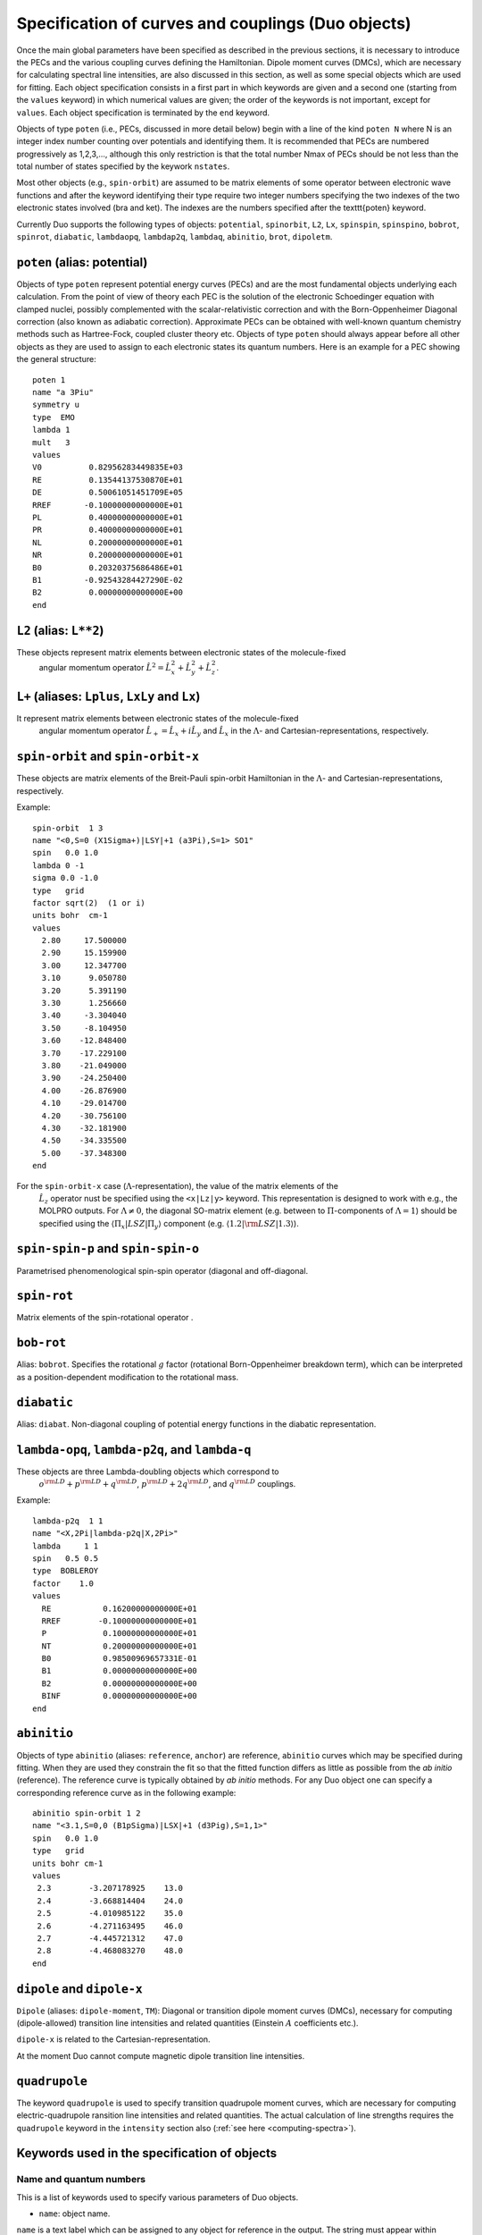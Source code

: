 Specification of curves and couplings (Duo objects)
***************************************************

Once the main global parameters have been specified as described in the
previous sections, it is necessary to introduce the PECs and the various coupling
curves defining the Hamiltonian. Dipole moment curves (DMCs), which are necessary for
calculating spectral line intensities, are also discussed in this section, as well
as some special objects which are used for fitting.
Each object specification consists in a first part in which
keywords are given and a second one (starting from the
``values`` keyword) in which numerical values are given;
the order of the keywords is not important, except for ``values``.
Each object specification is terminated by the ``end`` keyword.

Objects of type ``poten`` (i.e., PECs, discussed in more detail below)
begin with a line of the kind ``poten N``
where N is an integer index number counting over potentials and identifying them.
It is recommended that PECs are numbered progressively as 1,2,3,...,
although this only restriction is that the total number Nmax of PECs
should be not less than the total number of states specified by the keywork ``nstates``.

Most other objects (e.g., ``spin-orbit``) are assumed to be matrix elements
of some operator between electronic wave functions and after
the keyword identifying their type require two integer numbers
specifying the two indexes of the two electronic states involved (bra and ket).
The indexes are the numbers specified after the \texttt{poten} keyword.

Currently Duo supports the following types of objects: ``potential``, ``spinorbit``, ``L2``, ``Lx``, ``spinspin``, ``spinspino``, ``bobrot``, 
``spinrot``, ``diabatic``, ``lambdaopq``, ``lambdap2q``, ``lambdaq``, ``abinitio``, ``brot``, ``dipoletm``.


``poten`` (alias: potential) 
^^^^^^^^^^^^^^^^^^^^^^^^^^^^

Objects of type ``poten`` represent potential energy curves (PECs) and are
the most fundamental objects underlying each calculation.
From the point of view of theory each PEC is the solution of the electronic
Schoedinger equation with clamped nuclei, possibly complemented with the
scalar-relativistic correction and with the 
Born-Oppenheimer Diagonal correction
(also known as adiabatic correction). Approximate PECs can be obtained with
well-known quantum chemistry methods such as Hartree-Fock, coupled cluster theory etc.
Objects of type ``poten`` should always appear before
all other objects as they are used to assign to each electronic states its quantum numbers.
Here is an example for a PEC showing the general structure:   
::

      poten 1
      name "a 3Piu"
      symmetry u
      type  EMO
      lambda 1
      mult   3
      values
      V0          0.82956283449835E+03
      RE          0.13544137530870E+01
      DE          0.50061051451709E+05
      RREF       -0.10000000000000E+01
      PL          0.40000000000000E+01
      PR          0.40000000000000E+01
      NL          0.20000000000000E+01
      NR          0.20000000000000E+01
      B0          0.20320375686486E+01
      B1         -0.92543284427290E-02
      B2          0.00000000000000E+00
      end



``L2`` (alias: ``L**2``)
^^^^^^^^^^^^^^^^^^^^^^

These objects represent matrix elements between electronic states of the molecule-fixed
  angular momentum operator :math:`\hat{L}^2 = \hat{L}_x^2 + \hat{L}_y^2 +\hat{L}_z^2`.


``L+``  (aliases: ``Lplus``, ``LxLy`` and  ``Lx``) 
^^^^^^^^^^^^^^^^^^^^^^^^^^^^^^^^^^^^^^^^^^^^^^^^


It represent matrix elements between electronic states of the molecule-fixed
  angular momentum operator :math:`\hat{L}_+ = \hat{L}_x + i \hat{L}_y` and
  :math:`\hat{L}_x` in the :math:`\Lambda`- and Cartesian-representations, respectively.



``spin-orbit`` and ``spin-orbit-x`` 
^^^^^^^^^^^^^^^^^^^^^^^^^^^^^^^^^^^

These objects are matrix elements of the Breit-Pauli spin-orbit Hamiltonian
in the :math:`\Lambda`- and Cartesian-representations, respectively.

Example:
::

    spin-orbit  1 3
    name "<0,S=0 (X1Sigma+)|LSY|+1 (a3Pi),S=1> SO1"
    spin   0.0 1.0
    lambda 0 -1
    sigma 0.0 -1.0
    type   grid
    factor sqrt(2)  (1 or i)
    units bohr  cm-1
    values
      2.80     17.500000
      2.90     15.159900
      3.00     12.347700
      3.10      9.050780
      3.20      5.391190
      3.30      1.256660
      3.40     -3.304040
      3.50     -8.104950
      3.60    -12.848400
      3.70    -17.229100
      3.80    -21.049000
      3.90    -24.250400
      4.00    -26.876900
      4.10    -29.014700
      4.20    -30.756100
      4.30    -32.181900
      4.50    -34.335500
      5.00    -37.348300
    end

For the ``spin-orbit-x`` case (:math:`\Lambda`-representation), the value of the matrix elements of the
 :math:`\hat{L}_z` operator nust be specified using the ``<x|Lz|y>`` keyword. 
 This representation is designed to work with e.g., the MOLPRO outputs. 
 For :math:`\Lambda\ne 0`, the diagonal SO-matrix element (e.g. between to :math:`\Pi`-components of :math:`\Lambda=1`) 
 should be specified using the :math:`\langle \Pi_x|LSZ |\Pi_y \rangle` component 
 (e.g. :math:`\langle 1.2 |{\rm LSZ} |1.3 \rangle`).



``spin-spin-p`` and ``spin-spin-o`` 
^^^^^^^^^^^^^^^^^^^^^^^^^^^^^^^^^^^

Parametrised phenomenological spin-spin operator (diagonal and off-diagonal. 

``spin-rot`` 
^^^^^^^^^^^^^^

Matrix elements of the spin-rotational operator .

``bob-rot``   
^^^^^^^^^^^

Alias: ``bobrot``. Specifies the rotational :math:`g` factor (rotational Born-Oppenheimer breakdown term),
which can be interpreted as a position-dependent modification to the rotational mass.

``diabatic``
^^^^^^^^^^^^

Alias: ``diabat``. Non-diagonal coupling of potential energy functions in the diabatic 
representation. 

``lambda-opq``, ``lambda-p2q``, and ``lambda-q``  
^^^^^^^^^^^^^^^^^^^^^^^^^^^^^^^^^^^^^^^^^^^^^^^^
  
These objects are three Lambda-doubling objects which correspond to 
  :math:`o^{\rm LD }+p^{\rm LD }+q^{\rm LD }`, :math:`p^{\rm LD }+2q^{\rm LD }`, and :math:`q^{\rm LD }` couplings.

Example:
::

     lambda-p2q  1 1
     name "<X,2Pi|lambda-p2q|X,2Pi>"
     lambda     1 1
     spin   0.5 0.5
     type  BOBLEROY
     factor    1.0
     values
       RE           0.16200000000000E+01
       RREF        -0.10000000000000E+01
       P            0.10000000000000E+01
       NT           0.20000000000000E+01
       B0           0.98500969657331E-01
       B1           0.00000000000000E+00
       B2           0.00000000000000E+00
       BINF         0.00000000000000E+00
     end


``abinitio`` 
^^^^^^^^^^^^
  
Objects of type ``abinitio`` (aliases: ``reference``, ``anchor``) are reference, ``abinitio`` curves which may be specified
during fitting. When they are used they constrain the fit so that the fitted function differs as little as possible from the
`ab initio` (reference). The reference curve is typically obtained by `ab initio` methods.
For any Duo object one can specify a corresponding reference curve as in the following example:
::

     abinitio spin-orbit 1 2
     name "<3.1,S=0,0 (B1pSigma)|LSX|+1 (d3Pig),S=1,1>"
     spin   0.0 1.0
     type   grid
     units bohr cm-1
     values
      2.3        -3.207178925    13.0
      2.4        -3.668814404    24.0
      2.5        -4.010985122    35.0
      2.6        -4.271163495    46.0
      2.7        -4.445721312    47.0
      2.8        -4.468083270    48.0
     end


``dipole``  and ``dipole-x``  
^^^^^^^^^^^^^^^^^^^^^^^^^^^^

  
``Dipole`` (aliases: ``dipole-moment``, ``TM``):  Diagonal or transition dipole moment curves (DMCs),  necessary for computing 
(dipole-allowed) transition line intensities and related quantities (Einstein :math:`A` coefficients etc.). 

``dipole-x`` is related to the Cartesian-representation.

At the moment Duo cannot compute magnetic dipole transition line intensities.

.. _quadrupole-curves:

``quadrupole``
^^^^^^^^^^^^^^

The keyword ``quadrupole`` is used to specify transition quadrupole moment curves, which are necessary for computing electric-quadrupole 
ransition line intensities and related quantities. The actual calculation of line strengths requires the ``quadrupole`` keyword in 
the ``intensity`` section also (:ref:`see here <computing-spectra>`). 

Keywords used in the specification of objects 
^^^^^^^^^^^^^^^^^^^^^^^^^^^^^^^^^^^^^^^^^^^^^

Name and quantum numbers
========================

This is a list of keywords used to specify various parameters of Duo objects. 

* ``name``: object name.

``name`` is a text label which can be assigned to any object for reference in the output. The string must appear within quotation marks. 
Examples:
::

    name "X 1Sigma+"
    name "<X1Sigma\|HSO\|A3Pi>"


* ``lambda``: The quantum number(s) :math:`\Lambda`.

``Lambda`` specifies the quantum number(s) :math:`\Lambda`, 
i.e. projections of the electronic angular momentum onto the molecular axis, either for one (PECs) or two states (couplings).
It must be an integral number and is allowed to be either positive or negative.
The sign of :math:`\Lambda` is relevant when specifying couplings between degenerate states in the spherical representaion (e.g. ``spin-orbit``)
Examples:
::

   lambda 1
   lambda 0 -1

The last example is relative to a coupling-type object and the two numbers refer to the bra and ket states.

* ``sigma``: Spin-projection.


``sigma`` specifies the quantum number(s) :math:`\Sigma`, i.e. the  projections of the total spin onto the molecular axis, 
either for one (diagonal) or two  states (couplings). These values should be real (:math:`-S\le \Sigma \le S`) and can be half-integral,
where :math:`S` is the total spin. ``sigma`` is currently required for the spin-orbit couplings only.

Example:
::

   sigma 0.5 1.5

where two numbers refer to the bra and ket states.

* ``mult`` (alias: ``multiplicity``): Multiplicity


``mult`` specifies the multiplicity of the electronic state(s), given by :math:`(2S + 1)`, where :math:`S` is the total spin.
It must be an integer number and is an alternative to the ``spin`` keyword. 

Examples:
::


   mult 3
   mult 1 3

The last example is relative to a coupling-type object and the two numbers refer to the bra and ket states.

* ``spin``: Total spin.

The total ``spin`` of the electronic state(s), an integer or half-integer number.
Example:
::

   spin 1.0
   spin 0.5 1.5

The last example is relative to a  coupling-type object and the two numbers refer to the bra and ket states.

* ``symmetry``: State symmetry


This keyword tells Duo if the electronic state has gerade ``g`` or ungerade ``u`` symmetry (only for homonuclear diatomics)
and whether it has positive (``+``) or negative ``-`` parity (only for
:math:`\Sigma` states, i.e. states with :math:`\Lambda=0`, for which it is mandatory).

Examples:
::

    symmetry +

::

    symmetry + u

::

    symmetry g

The keywords ``g``/``u`` or ``+``/``-`` can appear in any order.


Other control keys
==================


* ``type``: Type of the functional representaion. 

``Type`` defines if the object is given on a grid ``type grid`` or
selects the parametrised analytical function  used for representing the objects
or selects the interpolation type to be used. The function types supported by Duo
are listed in :ref:`functions`.

Examples: 
::

   type grid
   type polynomial
   type morse

In the examples above ``grid`` selects numerical interpolation of values given on a grid,
``polynomial`` selects a polynomial expansion and ``morse`` selects a polynomial expansion in the Morse variable.
See :ref:`functions` for details.


* ``Interpolationtype``: Grid interpolation 


is used only for ``type grid`` and specifies
the method used for the numerical interpolation of the numerical values.
The currently implemented interpolation methods are ``Cubicsplines`` and ``Quinticsplines`` (default).

Example:
::

    Interpolationtype Cubicsplines
    Interpolationtype Quinticsplines


* ``factor``: Scaling factor  

This optional keyword permits to rescale any object by
an arbitrary multiplication factor. At the moment the accepted values are any real number,
the imaginary unit :math:`i`, the square root of two, written as ``sqrt(2)``, or products
of these quantities. To write a product simply leave a space between the factors, but do not
use the ``*`` sign. All factor can have a :math:`\pm` sign.
The default value for ``factor`` is 1. This keyword is useful, for example,
to temporarily zero a certain object without removing it from the input file.

Examples:
::

   factor 1.5
   factor -sqrt(2)
   factor sqrt(2)
   factor 5 i
   factor -2 sqrt(2) i


In the last example the factor is read in as :math:`-2 \sqrt{2} i`.
Note that imaginary factors make sense only in some cases for some coupling terms (in particular, spin-orbit) 
in the Cartesian-representation, see Section~\ref{s:representations}.


* ``units``

This keyword selects the units of measure used for the the object in question. Supported units are: ``angstroms`` (default) and 
``bohr`` for the bond lengths; ``cm-1`` (default), ``hartree`` (aliases are ``au``, ``a.u.``, and ``Eh``), and ``eV`` (electronvolts)
for energies; ``debye`` (default) and ``ea0`` (i.e., atomic units) for dipoles; units can appear in any order. **Quadrupole moment curves
must be provided to Duo in atomic units, so the ``units`` keyword is invalid for these objects.**

Example:
::

    units angstrom cm-1 (default for poten, spin-orbit, lambda-doubling etc)
    units bohr cm-1
    units debye  (default)
    units ae0 bohr


* ``<x|Lz|y>``, ``<z|Lz|xy>`` (aliases ``<a|Lz|b>`` and ``<1|Lz|2>``)  

This keyword is sometimes needed when specifying coupling curves between electronic states
with :math:`|\Lambda| > 0` in order to resolve ambiguities in the definition of the
degenerate components of each electronic state, see:ref:`representations`.

This keyword specifies the matrix element of the :math:`\hat{L}_z` operator between the degenerate components
of the electronic wave function. 

Examples:
::

    <x|Lz|y>   i  -i
    <z|Lz|xy> -2i  i

These matrix elements are pure imaginary number in the form :math:`\pm |\Lambda | i`.
It is the overall :math:`\pm` sign which Duo needs and cannot be otherwise guessed.
As shown in the examples above, each factor should be written in the form :math:`\pm |\Lambda | i` without any
space or ``*`` sign.



* ``Molpro`` 

A single, stand-alone keywrd to trigger the molpro even for `non-x` fields.

Example:


    molpro


* ``morphing`` 

This keyword is used for fitting and switches on the morphing method. 

* ``ZPE``: Zero-point-energy 

``ZPE`` allows to explicitly input the zero-point energy (ZPE) of the molecule (in cm\ :sup:`-1`). This affects the value printed, as by default
Duo  prints energy of rovibronic levels by subtracting the ZPE. If not specified, the lowest energy of the first :math:`J`-block 
(independent of parity) will be used as appear on the line ``Jlist``.

* ``fit_factor`` 

This factor (:math:`d_{\lambda}`) is used as a part of the reference *ab initio* curves of the ``abinitio`` type which (when given) 
is applied to the corresponding weights assigned to the corresponding values of this object. 
It is different from ``fit_factor`` defined within in :ref:`fitting`.

* ``adjust`` 

This keyword can be used to add a constant value to the values of the potential, which is useful e.g when there is a known systematic
error in the values. The keyword is followed by a value and (optionally) units. For a list of the available units see the ``units`` keyword above.
Note that the units of the shift can be different to the units specified using the ``units`` keyword. 
Default units are ``cm-1`` for PECs, ``debye`` for dipole moment curves, and ``au`` (atomic units) for quadrupole moment curves.

Examples:
::
  adjust -42 cm-1
::

::
  adjust 

Example:
::

    abinitio poten 1
    name "A 1Pi"
    type   grid
    lambda 1
    mult   1
    units bohr cm-1
    fit_factor  1e1
    values
      2.00	32841.37010	0.01
      2.20	17837.88960	0.10
      2.40	8785.33147	0.70
      2.60	3648.35520	1.00
      2.70	2107.10737	1.00
      2.80	1073.95670	1.00
      2.90	442.52180	1.00
      3.00	114.94960	1.00
      3.10	0.00000	    1.00
      3.20	48.46120	1.00
      3.30	213.34240	1.00
      3.40	455.16980	1.00
      3.50	739.61170	1.00
      3.60	1038.82620	1.00
      3.70	1332.46170	1.00
      4.00	2059.31119	1.00
      4.50	2619.19233	0.30
      5.00	2682.84741	0.30
      6.00	2554.34992	0.30
      8.00	2524.31106	0.30
      10.00	2561.48269	1.00
      12.00	2575.09861	1.00
    end




Definition of the function or a grid 
====================================


* ``values``  

This keyword starts the subsection containing the numerical
values defining the object. 
For one of the ``type``s corresponding to an analytical function (see :ref:`functions`),
the input between ``values`` and ``end`` contains the values of the parameters of the function.
The input consists in two columns separated by spaces containing (i) a string label
identifying the parameter and (ii) the value of the parameter (a real number).

In case of ``fitting`` (see :ref:`fitting`) a third column should
also be provided; the parameters which are permitted to vary during fitting
must have in the third column the string ``fit`` or, alternatively, the letter ``f``
or the number 1. Any other string or number (for example, the string ``nofit`` or the number 0)
implies the parameter should be kept at its initial value.
In the case of fitting, the keyword ``link``
can be also appear at the end of each the line; this keyword permits to
cross-reference values from different objects and is explained
below in this section.

In the case of objects of type ``grid``, the third column can be also used to specify if the grid point needs to vary. 
The first columns contains the bond length :math:`r_i` and a second with the value of the object.
In the case of object of the ``abinitio`` (``reference``) type and specified as ``grid``
a third column can be used to specify the fitting weights (see :ref:`fitting`).


* ``link``  

This special keyword is used in fitting
to force a set of parameters 
(which may be relative to a different object) to have the same value.
For example, in a typical situation one may want to fit a set of PECs and to constrain their
dissociation (asymptotic) energy to the same value (because they are expected from theory to share the same
dissociation channel).


After the keyword ``link`` one should provide three numbers :math:`i_1`, :math:`i_2`, :math:`i_3` defining the parameter ID, where
:math:`i_1` identifies the object type (e.g. ``poten``, ``spin-orbit``, ``spin-rot`` etc.), 
:math:`i_2` is the object number within the type :math:`i_1` and :math:`i_3` is the parameter number as it appears after ``values``. The ID numbers :math:`i_1, i_2, i_3` 
are specified in the fitting outputs in the form `[i,j,k]`. 

Example of the input:
::

    DE     0.50960000000000E+05   fit     link   1   1   3

Example of the corresponding output
::

    DE     0.50960000000000E+05   [ 1   1   3 ]




.. _representations:

Using ab initio couplings in Duo: Representations of the electronic wave functions
==================================================================================


Quantum chemistry programs generally use real-valued electronic wave functions which transform according to the irreducible representations
of the C:sub:`2v` point group (for heteronuclear diatomics) or of D:math:`2h` (for homonuclear diatomics).
On the other hand Duo internally assumes the electronic wave functions are eigenfunctions of the :math:`\hat{L}_z`
operator, which implies they must be complex valued for :math:`|\Lambda| > 0`. Converting from one representation to the other is simple, as

:math:`|\Lambda\rangle =\frac{1}{\sqrt{2}}\left[\mp |1\rangle - i|2\rangle \right].`

where :math:`1\rangle` and :math:`2\rangle` are two Cartesian components of the electronic wave functions in a quantum chemistry program. 
Duo uses the matrix elements of the :math:`\hat{L}_z` to reconstruct the transformation between two representations: 


The keyword ``<x|Lz|y>`` and ``<z|Lz|xy>`` (aliases ``<a|Lz|b>`` and ``<1|Lz|2>``) is required when specifying coupling curves between electronic states
in the ``MOLPRO`` representation (``spin-orbit-x``, ``Lx`` and ``dipole-x``)  with :math:`|\Lambda| > 0`
in order to resolve ambiguities in the definition of the   degenerate components of each electronic state.
This is also the value of the matrix element of the :math:`\hat{L}_z` operator computed for
the two component spherical harmonic, degenerate functions :math:`|x\rangle` and :math:`|y\rangle` for the :math:`\Pi` states or 
:math:`|z\rangle` and :math:`|xy\rangle` for the :math:`\Delta` states etc. 
The corresponding `<x|Lz|y>` values for both coupled states must be provided.

Examples:
::

     <x|Lz|y>   i  -i

::
     
     <z|Lz|xy> -2i  i

This keyword is required for the couplings of the following types: ``spin-orbit-x``, ``Lx`` and ``dipole-x``. 
The suffix ``-x`` indicates that Duo expects the ``x``-component (non-zero) of the corresponding coupling. 
 
This keyword should appear anywhere in the object section, before the ``values`` keyword. 
::

    spin-orbit-x 1 1
    name "X-X SO term"  
    spin 1.0 1.0
    lambda 2 2
    sigma 1.0 1.0
    units angstrom cm-1
    type polynomial
    factor i
    *<x|Lz|y>  2i 2i*
    values
      f 101.2157	  
    end 



These matrix elements are pure imaginary number in the form :math:`\pm |\Lambda | i`.
It is the overall :math:`\pm` sign which \Duo\ needs and cannot be otherwise guessed.
As shown in the examples above, each factor should be written in the form :math:`\pm |\Lambda | i` without any
space or `*` sign.


